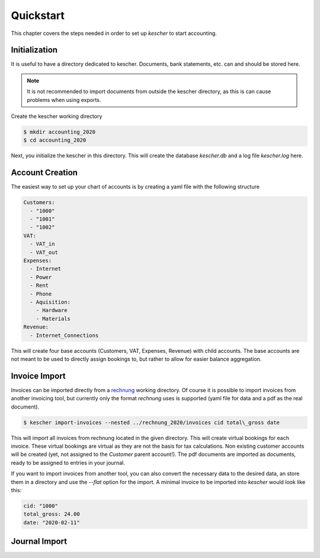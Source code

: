 Quickstart
==========

This chapter covers the steps needed in order to set up *kescher* to start accounting.

Initialization
--------------

It is useful to have a directory dedicated to kescher. Documents, bank statements, etc. 
can and should be stored here.

.. note::

	It is not recommended to import documents from outside the kescher directory,
	as this is can cause problems when using exports.

Create the kescher working directory 

.. code:: zsh

	$ mkdir accounting_2020
	$ cd accounting_2020

Next, you initialize the kescher in this directory. This will create the database *kescher.db*
and a log file *kescher.log* here. 

Account Creation
----------------

The easiest way to set up your chart of accounts is by creating a yaml file with the following
structure

.. code:: yaml

	Customers:
	  - "1000"
	  - "1001"
	  - "1002"
	VAT:
	  - VAT_in
	  - VAT_out
	Expenses:
  	  - Internet
	  - Power
  	  - Rent
	  - Phone
	  - Aquisition:
    	    - Hardware
	    - Materials
	Revenue:
	  - Internet_Connections

This will create four base accounts (Customers, VAT, Expenses, Revenue) with child accounts.
The base accounts are not meant to be used to directly assign bookings to, but rather to 
allow for easier balance aggregation.

Invoice Import
--------------

Invoices can be imported directly from a `rechnung <https://github.com/westnetz/rechnung>`_ working
directory. Of course it is possible to import invoices from another invoicing tool, but currently
only the format *rechnung* uses is supported (yaml file for data and a pdf as the real document).

.. code:: zsh

	$ kescher import-invoices --nested ../rechnung_2020/invoices cid total\_gross date

This will import all invoices from rechnung located in the given directory. This will create
virtual bookings for each invoice. These virtual bookings are virtual as they are not the 
basis for tax calculations. Non existing customer accounts will be created (yet, not assigned
to the *Customer* parent account!). The pdf documents are imported as documents, ready to be 
assigned to entries in your journal.

If you want to import invoices from another tool, you can also convert the necessary data to 
the desired data, an store them in a directory and use the *--flat* option for the import. A 
minimal invoice to be imported into *kescher* would look like this:

.. code:: yaml

	cid: "1000"
	total_gross: 24.00
	date: "2020-02-11"

Journal Import
--------------


